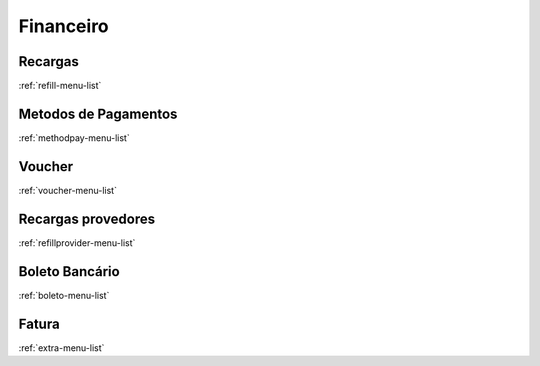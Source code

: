 *********
Financeiro
*********


Recargas
"""""""
:ref:`refill-menu-list`


Metodos de Pagamentos
"""""""
:ref:`methodpay-menu-list`


Voucher
"""""""
:ref:`voucher-menu-list`


Recargas provedores
"""""""
:ref:`refillprovider-menu-list`


Boleto Bancário
"""""""
:ref:`boleto-menu-list`


Fatura
"""""""
:ref:`extra-menu-list`


